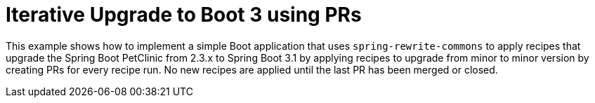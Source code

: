 = Iterative Upgrade to Boot 3 using PRs

This example shows how to implement a simple Boot application that uses `spring-rewrite-commons` to apply recipes that upgrade the Spring Boot PetClinic from 2.3.x to Spring Boot 3.1 by applying recipes to upgrade from minor to minor version by creating PRs for every recipe run.
No new recipes are applied until the last PR has been merged or closed.